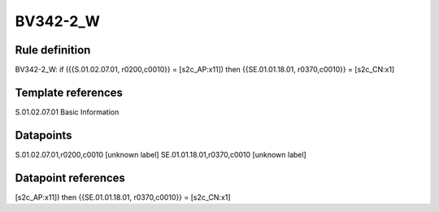=========
BV342-2_W
=========

Rule definition
---------------

BV342-2_W: if ({{S.01.02.07.01, r0200,c0010}} = [s2c_AP:x11]) then {{SE.01.01.18.01, r0370,c0010}} = [s2c_CN:x1]


Template references
-------------------

S.01.02.07.01 Basic Information


Datapoints
----------

S.01.02.07.01,r0200,c0010 [unknown label]
SE.01.01.18.01,r0370,c0010 [unknown label]


Datapoint references
--------------------

[s2c_AP:x11]) then {{SE.01.01.18.01, r0370,c0010}} = [s2c_CN:x1]